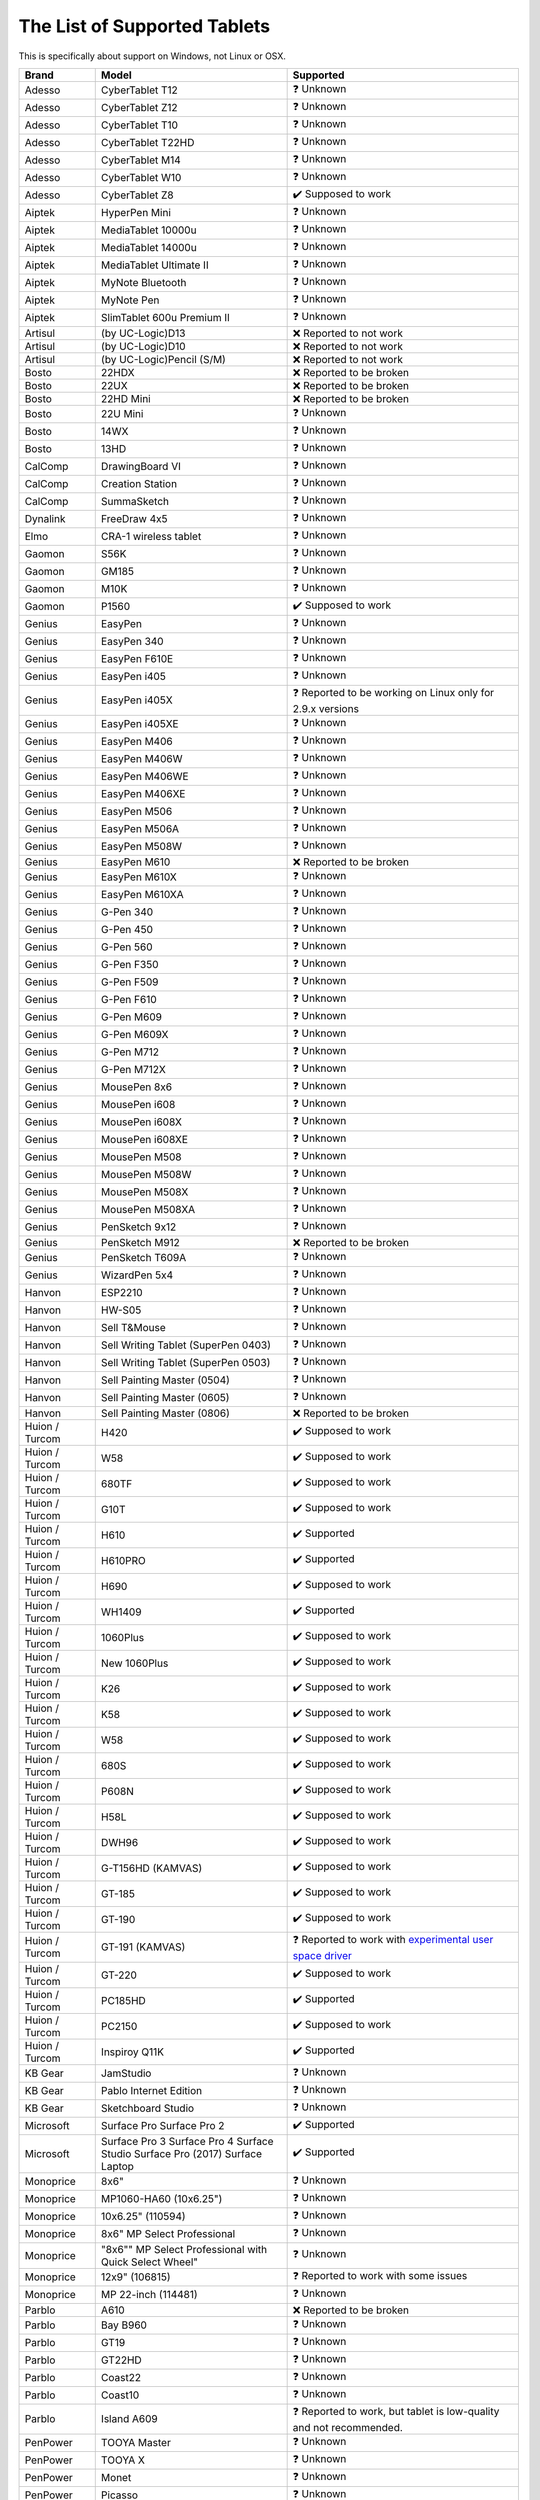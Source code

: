 .. meta::
   :description:
        Reference list of tablets that work and don't work with Krita.

.. metadata-placeholder

   :authors: - YMarnet
             - Scott Petrovic
             - Michael John
             - PGeier
             - Aster Wang
             - Richard Brook
             - Timothée Giet
             - Alvin Wong
             - Raghavendra Kamath
             - Radianart
             - Thorben Kruger
             - Boudewijn Rempt
             - Wolthera van Hövell tot Westerflier <griffinvalley@gmail.com>
   :license: GNU free documentation license 1.3 or later.

.. index:: Tablets
.. _list_supported_tablets:

=============================
The List of Supported Tablets
=============================

This is specifically about support on Windows, not Linux or OSX.


.. list-table::
   :header-rows: 1

   * - Brand
     - Model
     - Supported
   * - Adesso 
     - CyberTablet T12
     - ❓ Unknown
   * - Adesso 
     - CyberTablet Z12
     - ❓ Unknown
   * - Adesso 
     - CyberTablet T10
     - ❓ Unknown
   * - Adesso 
     - CyberTablet T22HD
     - ❓ Unknown
   * - Adesso 
     - CyberTablet M14
     - ❓ Unknown
   * - Adesso 
     - CyberTablet W10
     - ❓ Unknown
   * - Adesso 
     - CyberTablet Z8
     - ✔️ Supposed to work
   * - Aiptek 
     - HyperPen Mini
     - ❓ Unknown
   * - Aiptek 
     - MediaTablet 10000u
     - ❓ Unknown
   * - Aiptek 
     - MediaTablet 14000u
     - ❓ Unknown
   * - Aiptek 
     - MediaTablet Ultimate II
     - ❓ Unknown
   * - Aiptek 
     - MyNote Bluetooth
     - ❓ Unknown
   * - Aiptek 
     - MyNote Pen
     - ❓ Unknown
   * - Aiptek 
     - SlimTablet 600u Premium II
     - ❓ Unknown
   * - Artisul 
     - (by UC-Logic)D13
     - ❌ Reported to not work
   * - Artisul 
     - (by UC-Logic)D10
     - ❌  Reported to not work
   * - Artisul 
     - (by UC-Logic)Pencil (S/M)
     - ❌  Reported to not work
   * - Bosto 
     - 22HDX 
     - ❌ Reported to be broken
   * - Bosto 
     - 22UX 
     - ❌ Reported to be broken
   * - Bosto 
     - 22HD Mini 
     - ❌ Reported to be broken
   * - Bosto 
     - 22U Mini 
     - ❓ Unknown
   * - Bosto 
     - 14WX 
     - ❓ Unknown
   * - Bosto 
     - 13HD 
     - ❓ Unknown
   * - CalComp 
     - DrawingBoard VI
     - ❓ Unknown
   * - CalComp 
     - Creation Station
     - ❓ Unknown
   * - CalComp 
     - SummaSketch
     - ❓ Unknown
   * - Dynalink 
     - FreeDraw 4x5
     - ❓ Unknown
   * - Elmo 
     - CRA-1 wireless tablet
     - ❓ Unknown
   * - Gaomon 
     - S56K
     - ❓ Unknown
   * - Gaomon 
     - GM185
     - ❓ Unknown
   * - Gaomon 
     - M10K
     - ❓ Unknown
   * - Gaomon 
     - P1560
     - ✔️ Supposed to work
   * - Genius 
     - EasyPen
     - ❓ Unknown
   * - Genius 
     - EasyPen 340
     - ❓ Unknown
   * - Genius 
     - EasyPen F610E
     - ❓ Unknown
   * - Genius 
     - EasyPen i405
     - ❓ Unknown
   * - Genius 
     - EasyPen i405X
     - ❓ Reported to be working on Linux only for 2.9.x versions
   * - Genius 
     - EasyPen i405XE
     - ❓ Unknown
   * - Genius 
     - EasyPen M406
     - ❓ Unknown
   * - Genius 
     - EasyPen M406W
     - ❓ Unknown
   * - Genius 
     - EasyPen M406WE
     - ❓ Unknown
   * - Genius 
     - EasyPen M406XE
     - ❓ Unknown
   * - Genius 
     - EasyPen M506
     - ❓ Unknown
   * - Genius 
     - EasyPen M506A
     - ❓ Unknown
   * - Genius 
     - EasyPen M508W
     - ❓ Unknown
   * - Genius 
     - EasyPen M610
     - ❌ Reported to be broken
   * - Genius 
     - EasyPen M610X
     - ❓ Unknown
   * - Genius 
     - EasyPen M610XA
     - ❓ Unknown
   * - Genius 
     - G-Pen 340
     - ❓ Unknown
   * - Genius 
     - G-Pen 450
     - ❓ Unknown
   * - Genius 
     - G-Pen 560
     - ❓ Unknown
   * - Genius 
     - G-Pen F350
     - ❓ Unknown
   * - Genius 
     - G-Pen F509
     - ❓ Unknown
   * - Genius 
     - G-Pen F610
     - ❓ Unknown
   * - Genius 
     - G-Pen M609
     - ❓ Unknown
   * - Genius 
     - G-Pen M609X
     - ❓ Unknown
   * - Genius 
     - G-Pen M712
     - ❓ Unknown
   * - Genius 
     - G-Pen M712X
     - ❓ Unknown
   * - Genius 
     - MousePen 8x6
     - ❓ Unknown
   * - Genius 
     - MousePen i608
     - ❓ Unknown
   * - Genius 
     - MousePen i608X
     - ❓ Unknown
   * - Genius 
     - MousePen i608XE
     - ❓ Unknown
   * - Genius 
     - MousePen M508
     - ❓ Unknown
   * - Genius 
     - MousePen M508W
     - ❓ Unknown
   * - Genius 
     - MousePen M508X
     - ❓ Unknown
   * - Genius 
     - MousePen M508XA
     - ❓ Unknown
   * - Genius 
     - PenSketch 9x12
     - ❓ Unknown
   * - Genius 
     - PenSketch M912
     - ❌ Reported to be broken
   * - Genius 
     - PenSketch T609A
     - ❓ Unknown
   * - Genius 
     - WizardPen 5x4
     - ❓ Unknown
   * - Hanvon 
     - ESP2210
     - ❓ Unknown
   * - Hanvon 
     - HW-S05
     - ❓ Unknown
   * - Hanvon 
     - Sell T&Mouse
     - ❓ Unknown
   * - Hanvon 
     - Sell Writing Tablet (SuperPen 0403)
     - ❓ Unknown
   * - Hanvon 
     - Sell Writing Tablet (SuperPen 0503)
     - ❓ Unknown
   * - Hanvon 
     - Sell Painting Master (0504)
     - ❓ Unknown
   * - Hanvon 
     - Sell Painting Master (0605)
     - ❓ Unknown
   * - Hanvon 
     - Sell Painting Master (0806)
     - ❌ Reported to be broken
   * - Huion / Turcom 
     - H420
     - ✔️ Supposed to work
   * - Huion / Turcom 
     - W58
     - ✔️ Supposed to work
   * - Huion / Turcom 
     - 680TF
     - ✔️ Supposed to work
   * - Huion / Turcom 
     - G10T
     - ✔️ Supposed to work
   * - Huion / Turcom 
     - H610
     - ✔️ Supported
   * - Huion / Turcom 
     - H610PRO
     - ✔️ Supported
   * - Huion / Turcom 
     - H690
     - ✔️ Supposed to work
   * - Huion / Turcom 
     - WH1409
     - ✔️ Supported
   * - Huion / Turcom 
     - 1060Plus
     - ✔️ Supposed to work
   * - Huion / Turcom 
     - New 1060Plus
     - ✔️ Supposed to work
   * - Huion / Turcom 
     - K26
     - ✔️ Supposed to work
   * - Huion / Turcom 
     - K58
     - ✔️ Supposed to work
   * - Huion / Turcom 
     - W58
     - ✔️ Supposed to work
   * - Huion / Turcom 
     - 680S
     - ✔️ Supposed to work
   * - Huion / Turcom 
     - P608N
     - ✔️ Supposed to work
   * - Huion / Turcom 
     - H58L
     - ✔️ Supposed to work
   * - Huion / Turcom 
     - DWH96
     - ✔️ Supposed to work
   * - Huion / Turcom 
     - G-T156HD (KAMVAS)
     - ✔️ Supposed to work
   * - Huion / Turcom 
     - GT-185
     - ✔️ Supposed to work
   * - Huion / Turcom 
     - GT-190
     - ✔️ Supposed to work
   * - Huion / Turcom 
     - GT-191 (KAMVAS) 
     - ❓ Reported to work with `experimental user space driver <https://github.com/benthor/HuionKamvasGT191LinuxDriver>`_
   * - Huion / Turcom 
     - GT-220
     - ✔️ Supposed to work
   * - Huion / Turcom 
     - PC185HD
     - ✔️ Supported
   * - Huion / Turcom 
     - PC2150
     - ✔️ Supposed to work
   * - Huion / Turcom 
     - Inspiroy Q11K  
     - ✔️ Supported
   * - KB Gear 
     - JamStudio
     - ❓ Unknown
   * - KB Gear 
     - Pablo Internet Edition
     - ❓ Unknown
   * - KB Gear 
     - Sketchboard Studio
     - ❓ Unknown
   * - Microsoft
     - Surface Pro Surface Pro 2 
     - ✔️ Supported
   * - Microsoft
     - Surface Pro 3 Surface Pro 4 Surface Studio Surface Pro (2017) Surface Laptop 
     - ✔️ Supported
   * - Monoprice 
     - 8x6"
     - ❓ Unknown
   * - Monoprice 
     - MP1060-HA60 (10x6.25")
     - ❓ Unknown
   * - Monoprice 
     - 10x6.25" (110594)
     - ❓ Unknown
   * - Monoprice 
     - 8x6" MP Select Professional
     - ❓ Unknown
   * - Monoprice 
     - "8x6"" MP Select Professional with Quick Select Wheel"
     - ❓ Unknown
   * - Monoprice 
     - 12x9" (106815)
     - ❓ Reported to work with some issues
   * - Monoprice 
     - MP 22-inch (114481)
     - ❓ Unknown
   * - Parblo 
     - A610
     - ❌ Reported to be broken
   * - Parblo 
     - Bay B960
     - ❓ Unknown
   * - Parblo 
     - GT19
     - ❓ Unknown
   * - Parblo 
     - GT22HD
     - ❓ Unknown
   * - Parblo 
     - Coast22
     - ❓ Unknown
   * - Parblo 
     - Coast10
     - ❓ Unknown
   * - Parblo 
     - Island A609
     - ❓ Reported to work, but tablet is low-quality and not recommended.
   * - PenPower 
     - TOOYA Master
     - ❓ Unknown
   * - PenPower 
     - TOOYA X
     - ❓ Unknown
   * - PenPower 
     - Monet
     - ❓ Unknown
   * - PenPower 
     - Picasso
     - ❓ Unknown
   * - Perixx 
     - Peritab-502EVO
     - ❓ Unknown
   * - Perixx 
     - Peritab 502
     - ❓ Unknown
   * - Perixx 
     - Peritab 302
     - ❓ Unknown
   * - Samsung 
     - Galaxy Book
     - ✔️ Supported
   * - Trust 
     - Flex Design
     - ❓ Unknown
   * - Trust 
     - Slimline Widescreen
     - ❌ Reported to be broken
   * - Trust 
     - Slimline Sketch
     - ❓ Unknown
   * - Trust 
     - Slimline Mini
     - ❓ Unknown
   * - Trust 
     - TB2100
     - ❓ Unknown
   * - Trust 
     - TB3100
     - ❓ Unknown
   * - Turcom / Huion 
     - Interactive Pen Display
     - ✔️ Supposed to work
   * - Turcom / Huion 
     - TS-6608
     - ✔️ Supposed to work
   * - Turcom / Huion 
     - TS-6580B Pro
     - ✔️ Supposed to work
   * - Turcom / Huion 
     - TS-6580W Pro
     - ✔️ Supposed to work
   * - Turcom / Huion 
     - TS-6610H Professional Wide
     - ✔️ Supposed to work
   * - Turcom / Huion 
     - TS-690
     - ✔️ Supposed to work
   * - Turcom / Huion 
     - TS-680
     - ✔️ Supposed to work
   * - Turcom / Huion 
     - TS-6540
     - ✔️ Supposed to work
   * - UC-Logic / Digipro 
     - DigiPro WP4030
     - ❓ Unknown
   * - UC-Logic / Digipro 
     - WP806U
     - ❓ Unknown
   * - Ugee 
     - HK1060pro
     - ❓ Unknown
   * - Ugee 
     - HK1560
     - ❓ Unknown
   * - Ugee 
     - UG-1910B
     - ❓ Unknown
   * - Ugee 
     - UG-2150
     - ❓ Reported to work with the new drivers released January 2018
   * - Ugee 
     - EX05
     - ❓ Unknown
   * - Ugee 
     - EX07
     - ❓ Unknown
   * - Ugee 
     - G3
     - ❓ Reported to work on windows 7
   * - Ugee 
     - G5
     - ❓ Working with Windows with official drivers installed.No drivers are currently available under Linux.
   * - Ugee 
     - M504
     - ❓ Unknown
   * - Ugee 
     - M708
     - ❌ Reported to be broken, connected strokes
   * - Ugee 
     - M6370
     - ❓ Unknown
   * - Ugee 
     - M1000L
     - ❌ Reported to be broken
   * - Ugee 
     - Chocolate
     - ❓ Unknown
   * - Ugee 
     - CV720
     - ❓ Unknown
   * - Ugee 
     - Rainbow 3
     - ❓ Unknown
   * - VisTablet 
     - Mini
     - ❓ Unknown
   * - VisTablet 
     - Mini Plus
     - ❓ Unknown
   * - VisTablet 
     - VT Original
     - ❓ Unknown
   * - VisTablet 
     - Realm Pro
     - ❓ Unknown
   * - VisTablet 
     - Realm Graphic
     - ❓ Unknown
   * - VisTablet 
     - VT 12" Touch
     - ❓ Unknown
   * - Wacom 
     - Intuos Draw
     - ✔️ Supposed to work
   * - Wacom 
     - Intuos Art
     - ✔️ Supposed to work
   * - Wacom 
     - Intuos Photo
     - ✔️ Supposed to work
   * - Wacom 
     - Intuos Comic
     - ✔️ Supposed to work
   * - Wacom 
     - Intuos 3D
     - ✔️ Supposed to work
   * - Wacom 
     - Intuos Pro (S/M/L)
     - ✔️ Supposed to work
   * - Wacom 
     - Intuos Pro Paper
     - ✔️ Supposed to work
   * - Wacom 
     - Cintiq Pro 13
     - ✔️ Supposed to work
   * - Wacom 
     - Cintiq Pro 16
     - ✔️ Supposed to work
   * - Wacom 
     - Cintiq 13HD
     - ✔️ Supposed to work
   * - Wacom 
     - Cintiq 22HD
     - ✔️ Supposed to work
   * - Wacom 
     - Cintiq 22HD Touch
     - ✔️ Supposed to work
   * - Wacom 
     - Cintiq 27 QHD
     - ✔️ Supposed to work
   * - Wacom 
     - Cintiq 27 QHD Touch
     - ✔️ Supposed to work
   * - Wacom 
     - Cintiq Companion
     - ✔️ Supposed to work
   * - Wacom 
     - Cintiq Companion 2
     - ✔️ Supposed to work
   * - Wacom 
     - Cintiq Companion Hybrid
     - ✔️ Supported
   * - Wacom 
     - MobileStudio Pro 13
     - ✔️ Supported
   * - Wacom 
     - MobileStudio Pro 16
     - ✔️ Supported
   * - Wacom 
     - Intuos 5
     - ✔️ Supported
   * - Wacom 
     - Intuos 4
     - ✔️ Supported
   * - Wacom 
     - Intuos 3
     - ✔️ Supported
   * - Wacom 
     - Intuos 2 (XD)
     - ✔️ Supposed to work
   * - Wacom 
     - Cintiq 12WX
     - ✔️ Supposed to work
   * - Wacom 
     - Cintiq 24HD
     - ✔️ Supposed to work
   * - Wacom 
     - Bamboo Create
     - ✔️ Supposed to work
   * - Wacom 
     - Bamboo Capture
     - ✔️ Supposed to work
   * - Wacom 
     - Bamboo Connect
     - ✔️ Supposed to work
   * - Wacom 
     - Bamboo Splash
     - ✔️ Supposed to work
   * - Wacom 
     - Bamboo CTL
     - ✔️ Supposed to work
   * - Wacom 
     - Bamboo CTH
     - ✔️ Supposed to work
   * - Wacom 
     - Bamboo CTE
     - ✔️ Supposed to work
   * - Wacom 
     - Bamboo One
     - ✔️ Supposed to work
   * - Wacom 
     - Cintiq20 (DTZ)
     - ✔️ Supposed to work
   * - Wacom 
     - Cintiq21
     - ✔️ Reported to work
   * - Wacom 
     - Intuos (GD)
     - ✔️ Supposed to work
   * - Wacom 
     - Graphire2
     - ✔️ Supposed to work
   * - Wacom 
     - Graphire (ET)
     - ✔️ Supposed to work
   * - Waltop 
     - Venus M
     - ❓ Unknown
   * - Waltop 
     - Media
     - ❓ Unknown
   * - Waltop 
     - Q-Pad
     - ❓ Unknown
   * - XP Pen 
     - Artist 16
     - ✔️ Supposed to work
   * - XP Pen 
     - Artist 22
     - ✔️ Supposed to work
   * - XP Pen 
     - Artist 22E
     - ✔️ Supposed to work
   * - XP Pen 
     - Artist Display 10S
     - ✔️ Supposed to work
   * - XP Pen 
     - Star 05 Wireless
     - ✔️ Works with the Star 04 driver
   * - XP Pen 
     - Star G540 Game Play
     - ❓ Unknown
   * - XP Pen 
     - Star G430 Game Play
     - ✔️ Supposed to work
   * - XP Pen 
     - Star 04 Flash Memory
     - ❓ Unknown
   * - XP Pen 
     - Star 03 Express Keys
     - ✔️ Works
   * - XP Pen 
     - Star 02 Touch Hot Keys
     - ❓ Unknown
   * - XP Pen 
     - Star 01 Pen Tablet
     - ❓ Unknown
   * - Yiynova 
     - SP 1001 (UC-Logic)
     - ❓ Unknown
   * - Yiynova 
     - MVP10U
     - ✔️ Supported
   * - Yiynova 
     - MVP10U HD
     - ✔️ Supposed to work
   * - Yiynova 
     - MVP10U HD+IPS
     - ✔️ Supposed to work
   * - Yiynova 
     - DP10U+
     - ✔️ Supposed to work
   * - Yiynova 
     - DP10U
     - ✔️ Supposed to work
   * - Yiynova 
     - DP10
     - ✔️ Supposed to work
   * - Yiynova 
     - DP10S
     - ✔️ Supposed to work
   * - Yiynova 
     - DP10HD
     - ✔️ Supposed to work
   * - Yiynova 
     - MSP15
     - ✔️ Supposed to work
   * - Yiynova 
     - MSP19
     - ✔️ Supposed to work
   * - Yiynova 
     - MSP19U
     - ✔️ Supposed to work
   * - Yiynova 
     - MSP19U+
     - ✔️ Supposed to work
   * - Yiynova 
     - MSP19U+ (V5)
     - ✔️ Supposed to work
   * - Yiynova 
     - MVP22U+IPS (V3)
     - ✔️ Supposed to work
   * - Yiynova 
     - MVP20U+RH
     - ✔️ Supposed to work
   * - Yiynova 
     - MVP22U+DT
     - ✔️ Supposed to work
   * - Yiynova 
     - MVP22U+RH
     - ✔️ Supposed to work
   * - Yiynova 
     - MJP19
     - ✔️ Supposed to work
   * - Yiynova 
     - MKP19
     - ✔️ Supposed to work
   * - Yiynova 
     - YA20HD
     - ✔️ Supposed to work

.. seealso::
    Pages you might want to check :

     `Huion's krita support topic on deviant art <http://huion.deviantart.com/journal/Problem-with-Krita-Come-On-In-439442607>`_

     `List of tablets models and branding <https://digimend.github.io/tablets/>`_
